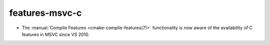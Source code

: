 features-msvc-c
---------------

* The :manual:`Compile Features <cmake-compile-features(7)>` functionality
  is now aware of the availability of C features in MSVC since VS 2010.
